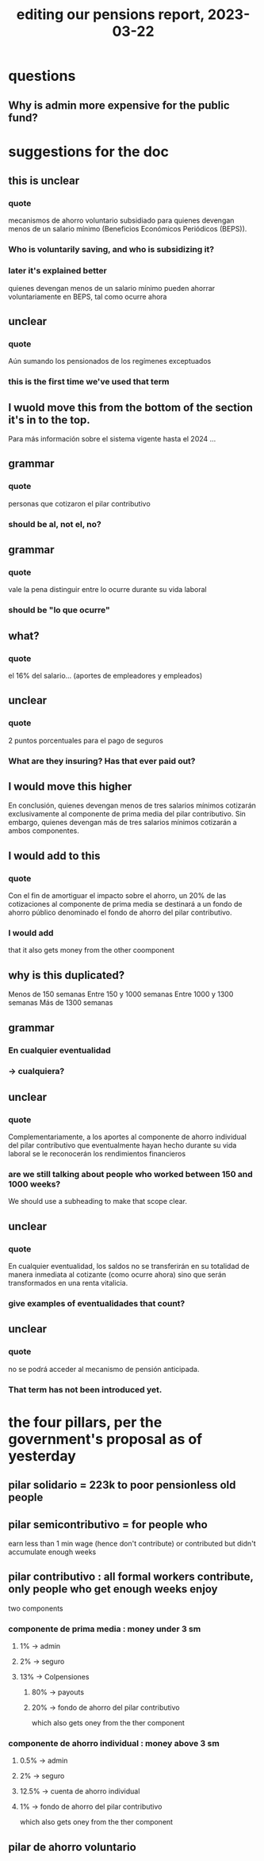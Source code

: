 :PROPERTIES:
:ID:       393dab48-7547-406e-8d61-fff7264967d7
:END:
#+title: editing our pensions report, 2023-03-22
* questions
** Why is admin more expensive for the public fund?
* suggestions for the doc
** this is unclear
*** quote
    mecanismos de ahorro voluntario subsidiado para quienes devengan menos de un
salario mínimo (Beneficios Económicos Periódicos (BEPS)).
*** Who is voluntarily saving, and who is subsidizing it?
*** later it's explained better
     quienes devengan menos de un salario mínimo pueden ahorrar
voluntariamente en BEPS, tal como ocurre ahora
** unclear
*** quote
     Aún sumando los pensionados de los regímenes
exceptuados
*** this is the first time we've used that term
** I wuold move this from the bottom of the section it's in to the top.
   Para más información sobre el sistema vigente hasta el 2024
   ...
** grammar
*** quote
    personas que cotizaron el pilar contributivo
*** should be al, not el, no?
** grammar
*** quote
    vale la pena distinguir entre lo ocurre
durante su vida laboral
*** should be "lo que ocurre"
** what?
*** quote
    el 16% del salario... (aportes de empleadores y empleados)
** unclear
*** quote
    2 puntos porcentuales para el pago de seguros
*** What are they insuring? Has that ever paid out?
** I would move this higher
    En conclusión, quienes devengan menos de tres salarios mínimos cotizarán
exclusivamente al componente de prima media del pilar contributivo. Sin embargo,
quienes devengan más de tres salarios mínimos cotizarán a ambos componentes.
** I would add to this
*** quote
     Con el fin de amortiguar el impacto sobre el ahorro, un 20% de las cotizaciones al
componente de prima media se destinará a un fondo de ahorro público denominado
el fondo de ahorro del pilar contributivo.
*** I would add
    that it also gets money from the other coomponent
** why is this duplicated?
Menos de 150 semanas
Entre 150 y 1000 semanas
Entre 1000 y 1300 semanas
Más de 1300 semanas
** grammar
***  En cualquier eventualidad
*** -> cualquiera?
** unclear
*** quote
     Complementariamente, a los aportes al componente de ahorro individual del pilar
contributivo que eventualmente hayan hecho durante su vida laboral se le
reconocerán los rendimientos financieros
*** are we still talking about people who worked between 150 and 1000 weeks?
    We should use a subheading to make that scope clear.
** unclear
*** quote
     En cualquier eventualidad, los saldos no se
transferirán en su totalidad de manera inmediata al cotizante (como ocurre ahora)
sino que serán transformados en una renta vitalicia.
*** give examples of eventualidades that count?
** unclear
*** quote
    no se podrá acceder al mecanismo de pensión anticipada.
*** That term has not been introduced yet.
* the four pillars, per the government's proposal as of yesterday
** pilar solidario = 223k to poor pensionless old people
** pilar semicontributivo = for people who
   earn less than 1 min wage (hence don't contribute)
   or
   contributed but didn't accumulate enough weeks
** pilar contributivo : all formal workers contribute, only people who get enough weeks enjoy
   two components
*** componente de prima media : money under 3 sm
**** 1% -> admin
**** 2% -> seguro
**** 13% -> Colpensiones
***** 80% -> payouts
***** 20% -> fondo de ahorro del pilar contributivo
      which also gets oney from the ther component
*** componente de ahorro individual : money above 3 sm
**** 0.5% -> admin
**** 2% -> seguro
**** 12.5% -> cuenta de ahorro individual
**** 1% -> fondo de ahorro del pilar contributivo
      which also gets oney from the ther component
** pilar de ahorro voluntario
